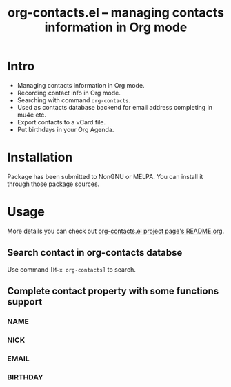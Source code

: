 #+TITLE:     org-contacts.el -- managing contacts information in Org mode
#+OPTIONS:   ^:{} author:nil
#+STARTUP: odd

# This file is released by its authors and contributors under the GNU
# Free Documentation license v1.3 or later, code examples are released
# under the GNU General Public License v3 or later.

* Intro

- Managing contacts information in Org mode.
- Recording contact info in Org mode.
- Searching with command ~org-contacts~.
- Used as contacts database backend for email address completing in mu4e etc.
- Export contacts to a vCard file.
- Put birthdays in your Org Agenda.

* Installation

Package has been submitted to NonGNU or MELPA. You can install it through those package sources.

* Usage

More details you can check out [[https://repo.or.cz/org-contacts.git][org-contacts.el project page's README.org]].

** Search contact in org-contacts databse

Use command =[M-x org-contacts]= to search.

** Complete contact property with some functions support

*** NAME

*** NICK

*** EMAIL

*** BIRTHDAY



